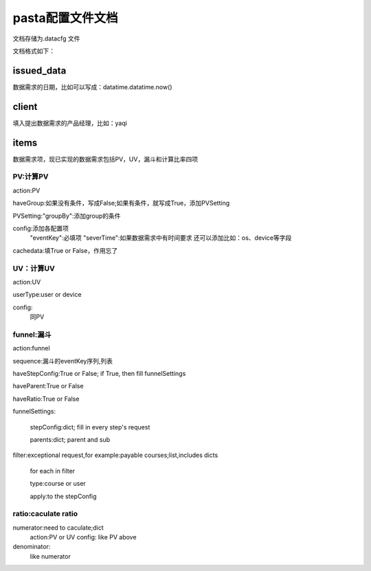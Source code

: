 pasta配置文件文档
==================
文档存储为.datacfg 文件

文档格式如下：

issued_data
-----------
数据需求的日期，比如可以写成：datatime.datatime.now()

client
-------
填入提出数据需求的产品经理，比如：yaqi

items
-----
数据需求项，现已实现的数据需求包括PV，UV，漏斗和计算比率四项

PV:计算PV
^^^^^^^^^

action:PV

haveGroup:如果没有条件，写成False;如果有条件，就写成True，添加PVSetting

PVSetting:"groupBy":添加group的条件

config:添加各配置项
   "eventKey":必填项
   "severTime":如果数据需求中有时间要求
   还可以添加比如：os、device等字段

cachedata:填True or False，作用忘了

UV：计算UV
^^^^^^^^^

action:UV

userType:user or device

config:
   同PV

funnel:漏斗
^^^^^^^^^^^
action:funnel

sequence:漏斗的eventKey序列,列表

haveStepConfig:True or False; if True, then fill funnelSettings

haveParent:True or False

haveRatio:True or False

funnelSettings:

   stepConfig:dict; fill in every step's request

   parents:dict; parent and sub

filter:exceptional request,for example:payable courses;list,includes dicts
   
   for each in filter

   type:course or user

   apply:to the stepConfig

ratio:caculate ratio
^^^^^^^^^^^^^^^^^^^^
numerator:need to caculate;dict
   action:PV or UV
   config: like PV above

denominator:
   like numerator
















